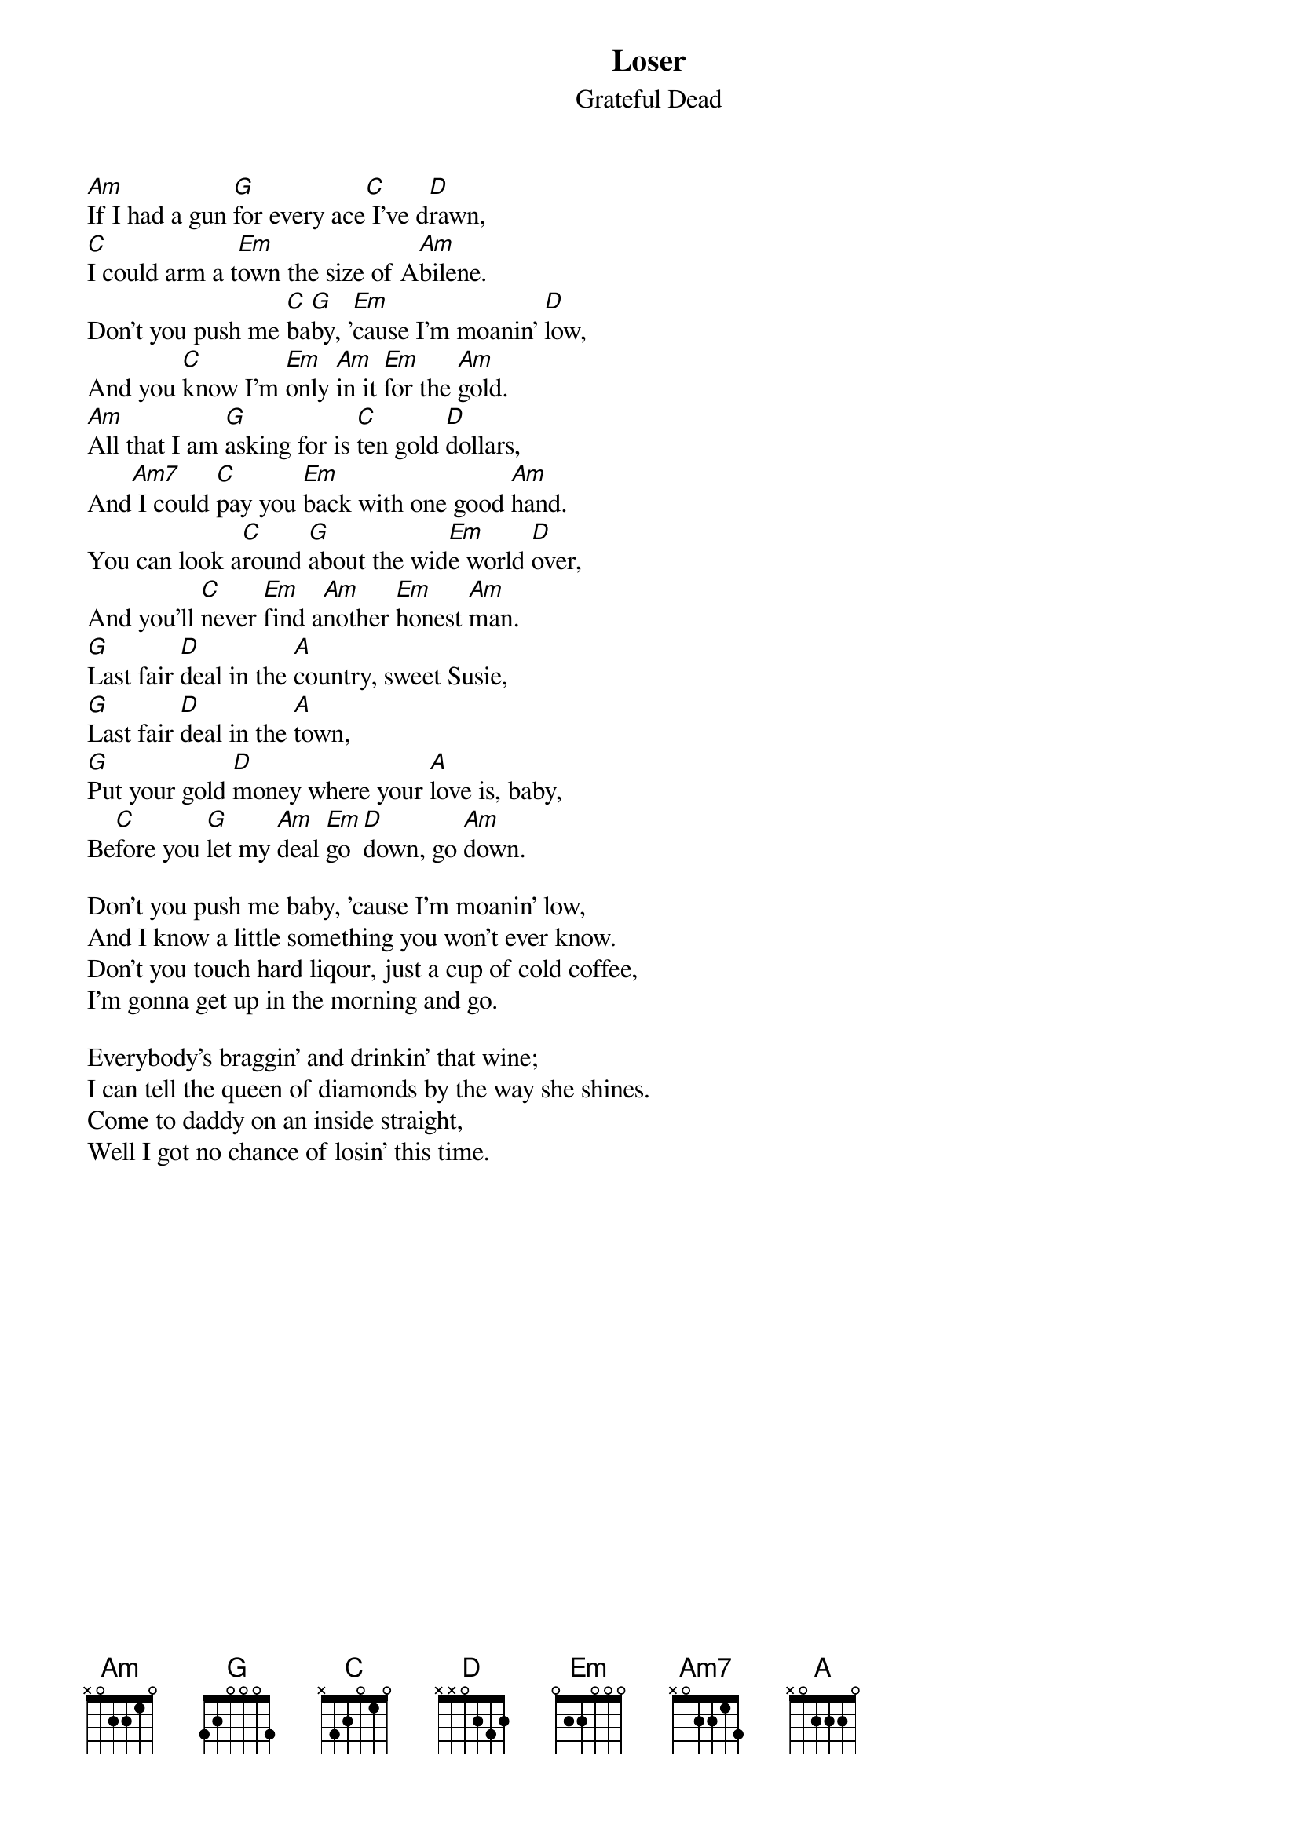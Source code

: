 {key: G}
{t:Loser}
{st:Grateful Dead}

[Am]If I had a gun [G]for every ace[C] I've d[D]rawn,
[C]I could arm a t[Em]own the size of A[Am]bilene.
Don't you push me [C]ba[G]by, '[Em]cause I'm moanin' [D]low,
And you [C]know I'm [Em]only [Am]in it [Em]for the [Am]gold.
[Am]All that I am [G]asking for is [C]ten gold [D]dollars,
And[Am7] I could [C]pay you [Em]back with one good [Am]hand.
You can look a[C]round [G]about the wid[Em]e world [D]over,
And you'll [C]never [Em]find a[Am]nother [Em]honest [Am]man.
[G]Last fair [D]deal in the [A]country, sweet Susie,
[G]Last fair [D]deal in the [A]town,
[G]Put your gold [D]money where your [A]love is, baby,
Be[C]fore you [G]let my [Am]deal [Em]go [D]down, go [Am]down.

Don't you push me baby, 'cause I'm moanin' low,
And I know a little something you won't ever know.
Don't you touch hard liqour, just a cup of cold coffee,
I'm gonna get up in the morning and go.

Everybody's braggin' and drinkin' that wine;
I can tell the queen of diamonds by the way she shines.
Come to daddy on an inside straight,
Well I got no chance of losin' this time.
